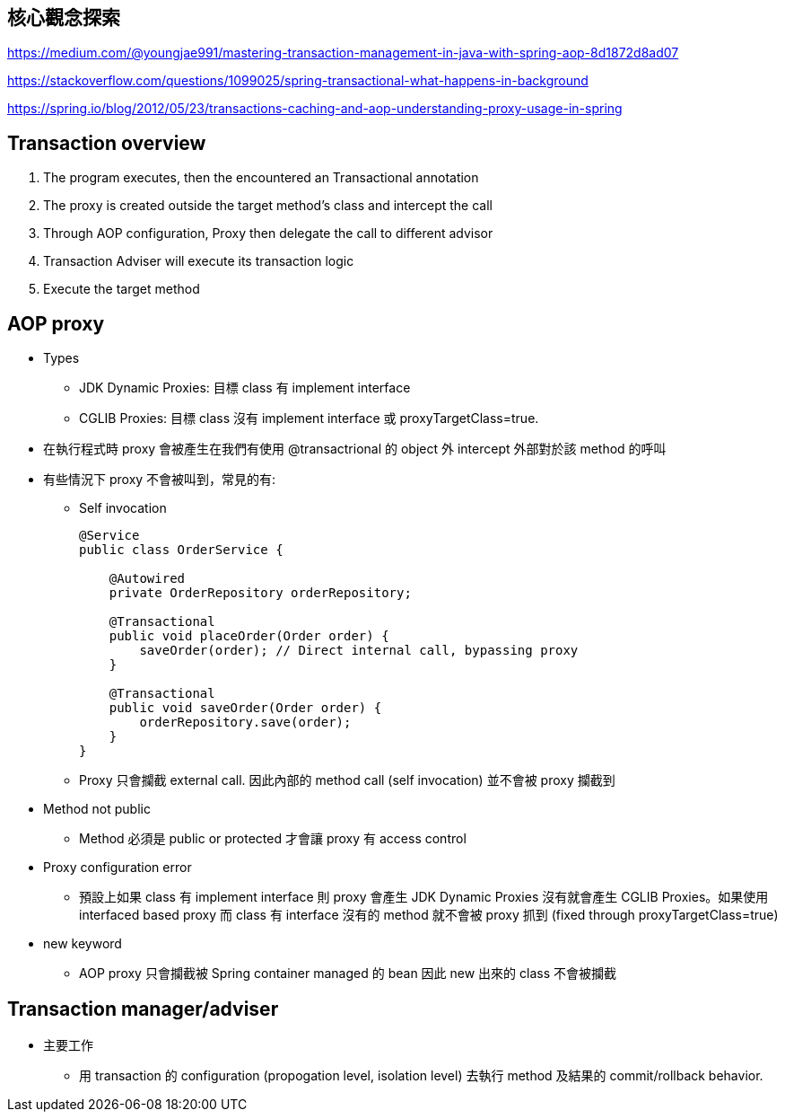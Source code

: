 == 核心觀念探索

https://medium.com/@youngjae991/mastering-transaction-management-in-java-with-spring-aop-8d1872d8ad07

https://stackoverflow.com/questions/1099025/spring-transactional-what-happens-in-background

https://spring.io/blog/2012/05/23/transactions-caching-and-aop-understanding-proxy-usage-in-spring

== Transaction overview
1. The program executes, then the encountered an Transactional annotation
2. The proxy is created outside the target method's class and intercept the call
3. Through AOP configuration, Proxy then delegate the call to different advisor
4. Transaction Adviser will execute its transaction logic
5. Execute the target method

== AOP proxy
* Types
** JDK Dynamic Proxies: 目標 class 有 implement interface
** CGLIB Proxies: 目標 class 沒有 implement interface 或 proxyTargetClass=true.
* 在執行程式時 proxy 會被產生在我們有使用 @transactrional 的 object 外 intercept 外部對於該 method 的呼叫
* 有些情況下 proxy 不會被叫到，常見的有:
** Self invocation
+
[source,Java]
----
@Service
public class OrderService {

    @Autowired
    private OrderRepository orderRepository;

    @Transactional
    public void placeOrder(Order order) {
        saveOrder(order); // Direct internal call, bypassing proxy
    }

    @Transactional
    public void saveOrder(Order order) {
        orderRepository.save(order);
    }
}
----
** Proxy 只會攔截 external call. 因此內部的 method call (self invocation) 並不會被 proxy 攔截到
* Method not public
** Method 必須是 public or protected 才會讓 proxy 有 access control
* Proxy configuration error
** 預設上如果 class 有 implement interface 則 proxy 會產生 JDK Dynamic Proxies 沒有就會產生 CGLIB Proxies。如果使用 interfaced based proxy 而 class 有 interface 沒有的 method 就不會被 proxy 抓到 (fixed through proxyTargetClass=true)
* new keyword
** AOP proxy 只會攔截被 Spring container managed 的 bean 因此 new 出來的 class 不會被攔截

== Transaction manager/adviser
* 主要工作
** 用 transaction 的 configuration (propogation level, isolation level) 去執行 method 及結果的 commit/rollback behavior. 

